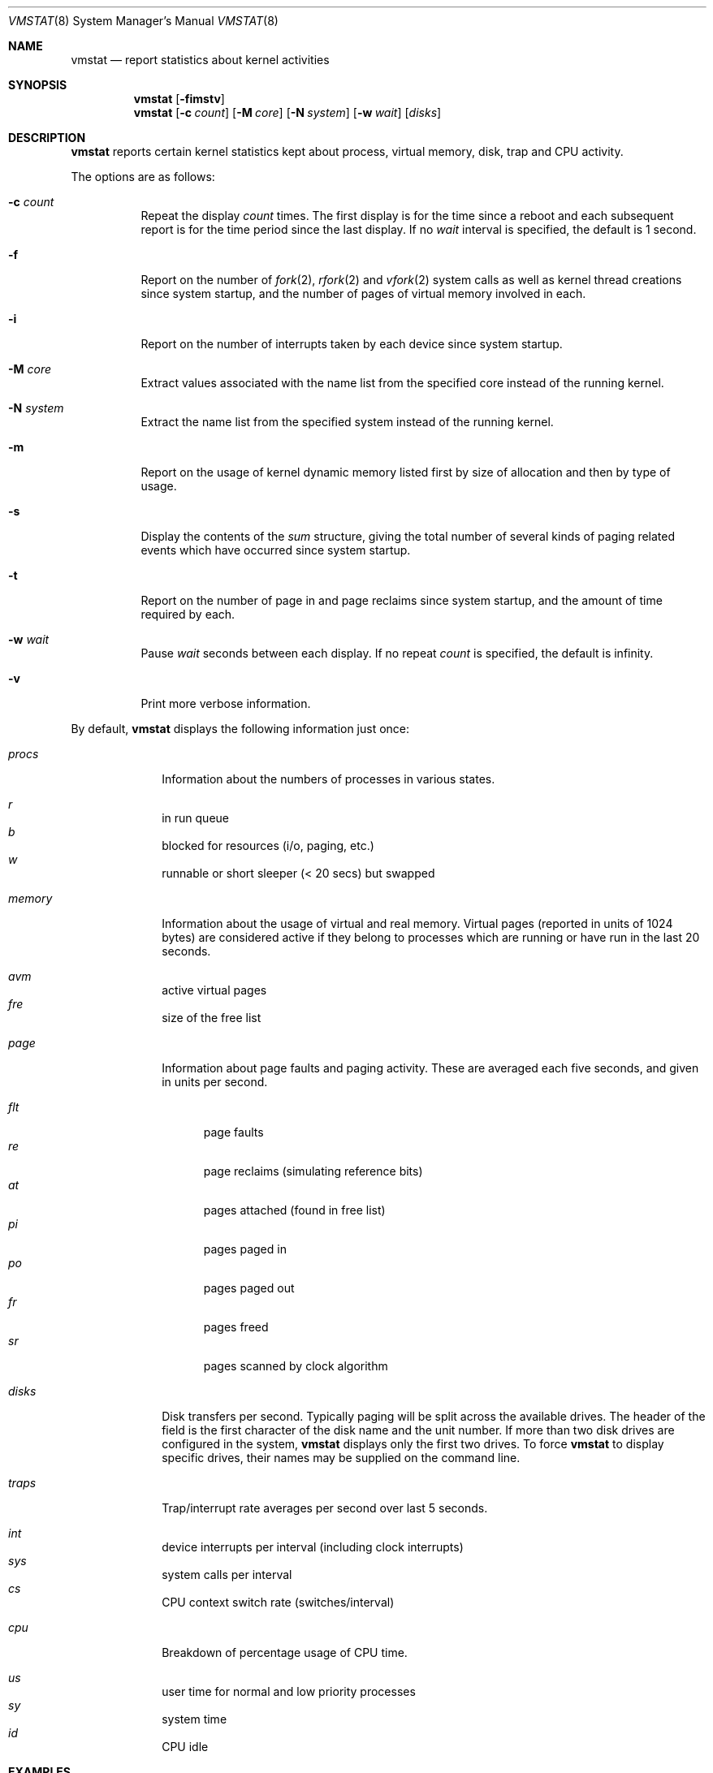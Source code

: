 .\"	$OpenBSD: vmstat.8,v 1.30 2004/03/17 09:59:19 jmc Exp $
.\"	$NetBSD: vmstat.8,v 1.12 1996/05/10 23:19:30 thorpej Exp $
.\"
.\" Copyright (c) 1986, 1993
.\"	The Regents of the University of California.  All rights reserved.
.\"
.\" Redistribution and use in source and binary forms, with or without
.\" modification, are permitted provided that the following conditions
.\" are met:
.\" 1. Redistributions of source code must retain the above copyright
.\"    notice, this list of conditions and the following disclaimer.
.\" 2. Redistributions in binary form must reproduce the above copyright
.\"    notice, this list of conditions and the following disclaimer in the
.\"    documentation and/or other materials provided with the distribution.
.\" 3. Neither the name of the University nor the names of its contributors
.\"    may be used to endorse or promote products derived from this software
.\"    without specific prior written permission.
.\"
.\" THIS SOFTWARE IS PROVIDED BY THE REGENTS AND CONTRIBUTORS ``AS IS'' AND
.\" ANY EXPRESS OR IMPLIED WARRANTIES, INCLUDING, BUT NOT LIMITED TO, THE
.\" IMPLIED WARRANTIES OF MERCHANTABILITY AND FITNESS FOR A PARTICULAR PURPOSE
.\" ARE DISCLAIMED.  IN NO EVENT SHALL THE REGENTS OR CONTRIBUTORS BE LIABLE
.\" FOR ANY DIRECT, INDIRECT, INCIDENTAL, SPECIAL, EXEMPLARY, OR CONSEQUENTIAL
.\" DAMAGES (INCLUDING, BUT NOT LIMITED TO, PROCUREMENT OF SUBSTITUTE GOODS
.\" OR SERVICES; LOSS OF USE, DATA, OR PROFITS; OR BUSINESS INTERRUPTION)
.\" HOWEVER CAUSED AND ON ANY THEORY OF LIABILITY, WHETHER IN CONTRACT, STRICT
.\" LIABILITY, OR TORT (INCLUDING NEGLIGENCE OR OTHERWISE) ARISING IN ANY WAY
.\" OUT OF THE USE OF THIS SOFTWARE, EVEN IF ADVISED OF THE POSSIBILITY OF
.\" SUCH DAMAGE.
.\"
.\"	@(#)vmstat.8	8.1 (Berkeley) 6/6/93
.\"
.Dd June 6, 1993
.Dt VMSTAT 8
.Os
.Sh NAME
.Nm vmstat
.Nd report statistics about kernel activities
.Sh SYNOPSIS
.Nm vmstat
.Op Fl fimstv
.Nm vmstat
.Op Fl c Ar count
.Op Fl M Ar core
.Op Fl N Ar system
.Op Fl w Ar wait
.Op Ar disks
.Sh DESCRIPTION
.Nm
reports certain kernel statistics kept about process, virtual memory,
disk, trap and CPU activity.
.Pp
The options are as follows:
.Bl -tag -width Ds
.It Fl c Ar count
Repeat the display
.Ar count
times.
The first display is for the time since a reboot and each subsequent report
is for the time period since the last display.
If no
.Ar wait
interval is specified, the default is 1 second.
.It Fl f
Report on the number of
.Xr fork 2 ,
.Xr rfork 2
and
.Xr vfork 2
system calls as well as kernel thread creations since system startup,
and the number of pages of virtual memory involved in each.
.It Fl i
Report on the number of interrupts taken by each device since system
startup.
.It Fl M Ar core
Extract values associated with the name list from the specified core
instead of the running kernel.
.It Fl N Ar system
Extract the name list from the specified system instead of the running kernel.
.It Fl m
Report on the usage of kernel dynamic memory listed first by size of
allocation and then by type of usage.
.It Fl s
Display the contents of the
.Ar sum
structure, giving the total number of several kinds of paging related
events which have occurred since system startup.
.It Fl t
Report on the number of page in and page reclaims since system startup,
and the amount of time required by each.
.It Fl w Ar wait
Pause
.Ar wait
seconds between each display.
If no repeat
.Ar count
is specified, the default is infinity.
.It Fl v
Print more verbose information.
.El
.Pp
By default,
.Nm
displays the following information just once:
.Bl -tag -width "whatever"
.It Ar procs
Information about the numbers of processes in various states.
.Pp
.Bl -inset -width xxxxxx -compact
.It Ar r
in run queue
.It Ar b
blocked for resources (i/o, paging, etc.)
.It Ar w
runnable or short sleeper (< 20 secs) but swapped
.El
.Pp
.It Ar memory
Information about the usage of virtual and real memory.
Virtual pages
(reported in units of 1024 bytes) are considered active if they belong
to processes which are running or have run in the last 20 seconds.
.Pp
.Bl -inset -width xxxxxx -compact
.It Ar avm
active virtual pages
.It Ar fre
size of the free list
.El
.Pp
.It Ar page
Information about page faults and paging activity.
These are averaged each five seconds, and given in units per second.
.Pp
.Bl -tag -width flt -compact
.It Ar flt
page faults
.It Ar re
page reclaims (simulating reference bits)
.It Ar at
pages attached (found in free list)
.It Ar pi
pages paged in
.It Ar po
pages paged out
.It Ar fr
pages freed
.It Ar sr
pages scanned by clock algorithm
.El
.Pp
.It Ar disks
Disk transfers per second.
Typically paging will be split across the available drives.
The header of the field is the first character of the disk name and
the unit number.
If more than two disk drives are configured in the system,
.Nm
displays only the first two drives.
To force
.Nm
to display specific drives, their names may be supplied on the command line.
.Pp
.It Ar traps
Trap/interrupt rate averages per second over last 5 seconds.
.Pp
.Bl -inset -width xxxxxx -compact
.It Ar int
device interrupts per interval (including clock interrupts)
.It Ar sys
system calls per interval
.It Ar cs
\ \&CPU context switch rate (switches/interval)
.El
.Pp
.It Ar cpu
Breakdown of percentage usage of CPU time.
.Pp
.Bl -inset -width xxxxxx -compact
.It Ar us
user time for normal and low priority processes
.It Ar sy
system time
.It Ar id
CPU idle
.El
.El
.Sh EXAMPLES
The command
.Ic vmstat -w 5
will print what the system is doing every five
seconds; this is a good choice of printing interval since this is how often
some of the statistics are sampled in the system.
Others vary every second and running the output for a while will make it
apparent which are recomputed every second.
.Sh SEE ALSO
.Xr fstat 1 ,
.Xr netstat 1 ,
.Xr nfsstat 1 ,
.Xr procmap 1 ,
.Xr ps 1 ,
.Xr systat 1 ,
.Xr iostat 8 ,
.Xr pstat 8
.Pp
The sections starting with
.Dq Interpreting system activity
in
.%T "Installing and Operating 4.3BSD" .
.Sh BUGS
The
.Fl c
and
.Fl w
options are only available with the default output.
.Pp
This manual page lacks an incredible amount of detail.
